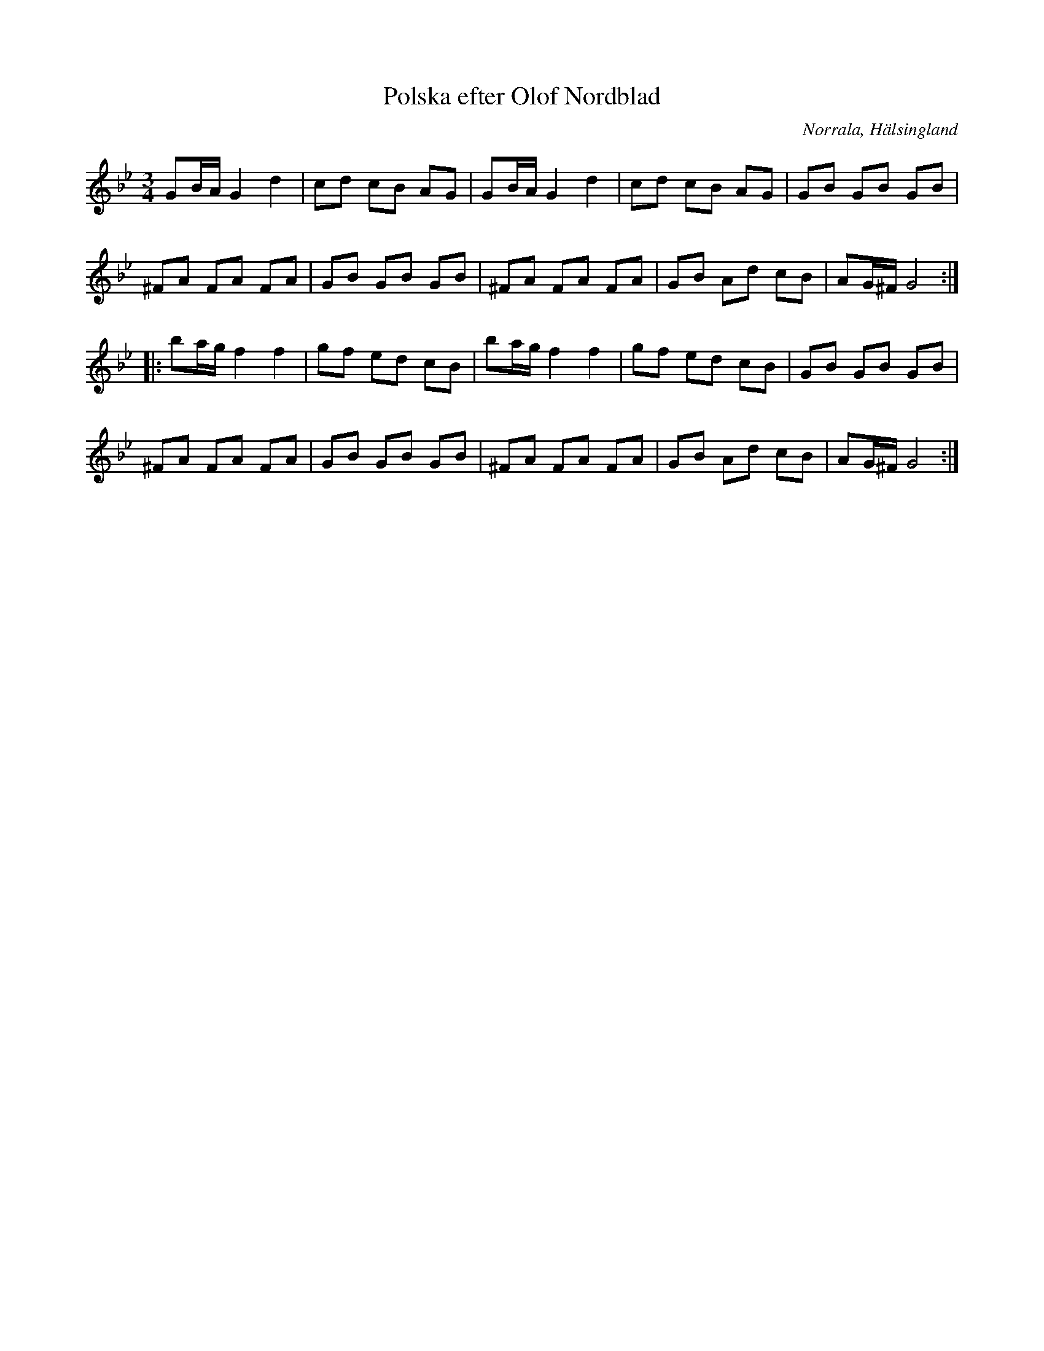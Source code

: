 %%abc-charset utf-8

X: 1
T: Polska efter Olof Nordblad
S: efter Olof Nordblad
O: Norrala, Hälsingland
B: FMK - katalog Hs13 bild 12
Z: Nils L
R: Slängpolska
N: Jämför med +.
M: 3/4
L: 1/8
K: Gm
GB/A/ G2 d2 | cd cB AG | GB/A/ G2 d2 | cd cB AG | GB     GB GB  |
^FA   FA FA | GB GB GB | ^FA   FA FA | GB Ad cB | AG/^F/ G4    ::
ba/g/ f2 f2 | gf ed cB | ba/g/ f2 f2 | gf ed cB | GB     GB GB  |
^FA   FA FA | GB GB GB | ^FA   FA FA | GB Ad cB | AG/^F/ G4    :|

